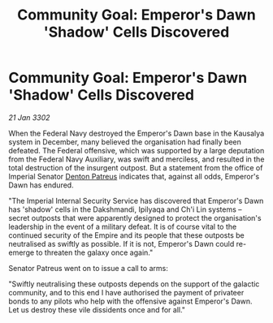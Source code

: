 :PROPERTIES:
:ID:       6c5d9e01-f581-4ba4-b8d4-59b928afc9b6
:END:
#+title: Community Goal: Emperor's Dawn 'Shadow' Cells Discovered
#+filetags: :3302:galnet:

* Community Goal: Emperor's Dawn 'Shadow' Cells Discovered

/21 Jan 3302/

When the Federal Navy destroyed the Emperor's Dawn base in the Kausalya system in December, many believed the organisation had finally been defeated. The Federal offensive, which was supported by a large deputation from the Federal Navy Auxiliary, was swift and merciless, and resulted in the total destruction of the insurgent outpost. But a statement from the office of Imperial Senator [[id:75daea85-5e9f-4f6f-a102-1a5edea0283c][Denton Patreus]] indicates that, against all odds, Emperor's Dawn has endured. 

"The Imperial Internal Security Service has discovered that Emperor's Dawn has 'shadow' cells in the Dakshmandi, Ipilyaqa and Ch'i Lin systems – secret outposts that were apparently designed to protect the organisation's leadership in the event of a military defeat. It is of course vital to the continued security of the Empire and its people that these outposts be neutralised as swiftly as possible. If it is not, Emperor's Dawn could re-emerge to threaten the galaxy once again." 

Senator Patreus went on to issue a call to arms: 

"Swiftly neutralising these outposts depends on the support of the galactic community, and to this end I have authorised the payment of privateer bonds to any pilots who help with the offensive against Emperor's Dawn. Let us destroy these vile dissidents once and for all."
